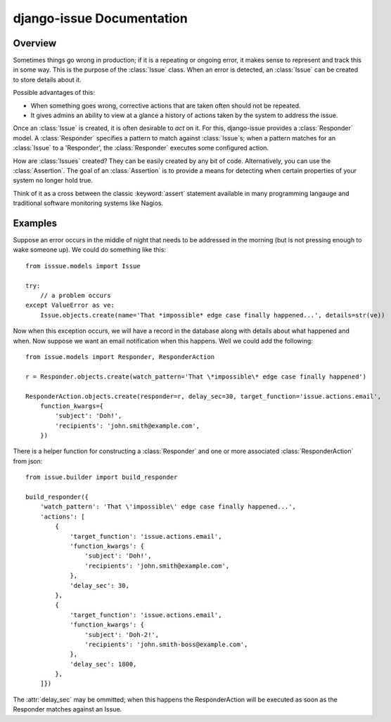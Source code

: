django-issue Documentation
=============================

========
Overview
========

Sometimes things go wrong in production; if it is a repeating or ongoing error, it makes sense
to represent and track this in some way. This is the purpose of the :class:`Issue` class.
When an error is detected, an :class:`Issue` can be created to store details about it.

Possible advantages of this:

* When something goes wrong, corrective actions that are taken often should not be repeated.
* It gives admins an ability to view at a glance a history of actions taken by the system to address the issue.

Once an :class:`Issue` is created, it is often desirable to *act* on it.  For this, django-issue provides
a :class:`Responder` model.  A :class:`Responder` specifies a pattern to match against :class:`Issue`s; when a pattern matches
for an :class:`Issue` to a 'Responder', the :class:`Responder` executes some configured action.

How are :class:`Issues` created?  They can be easily created by any bit of code.
Alternatively, you can use the :class:`Assertion`. The goal of an :class:`Assertion` 
is to provide a means for detecting when certain properties of your system no longer hold true.

Think of it as a cross between the classic :keyword:`assert` statement available in many programming langauge and traditional software monitoring systems like Nagios.


========
Examples
========

Suppose an error occurs in the middle of night that needs to be addressed in the morning (but is not pressing enough to wake someone up).  We could do something like this::

    from isssue.models import Issue

    try:
        // a problem occurs
    except ValueError as ve:
        Issue.objects.create(name='That *impossible* edge case finally happened...', details=str(ve))


Now when this exception occurs, we will have a record in the database along with details about what happened and when.  Now suppose we want an email notification when this happens.  Well we could add the following::

    from issue.models import Responder, ResponderAction

    r = Responder.objects.create(watch_pattern='That \*impossible\* edge case finally happened')

    ResponderAction.objects.create(responder=r, delay_sec=30, target_function='issue.actions.email',
        function_kwargs={
            'subject': 'Doh!',
            'recipients': 'john.smith@example.com',
        })

There is a helper function for constructing a :class:`Responder` and one or more associated :class:`ResponderAction` from json::

    from issue.builder import build_responder

    build_responder({
        'watch_pattern': 'That \'impossible\' edge case finally happened...',
        'actions': [
            {
                'target_function': 'issue.actions.email',
                'function_kwargs': {
                    'subject': 'Doh!',
                    'recipients': 'john.smith@example.com',
                },
                'delay_sec': 30,
            },
            {
                'target_function': 'issue.actions.email',
                'function_kwargs': {
                    'subject': 'Doh-2!',
                    'recipients': 'john.smith-boss@example.com',
                },
                'delay_sec': 1800,
            },
        ]})

The :attr:`delay_sec` may be ommitted; when this happens the ResponderAction will be executed as soon as the Responder matches against an Issue.
